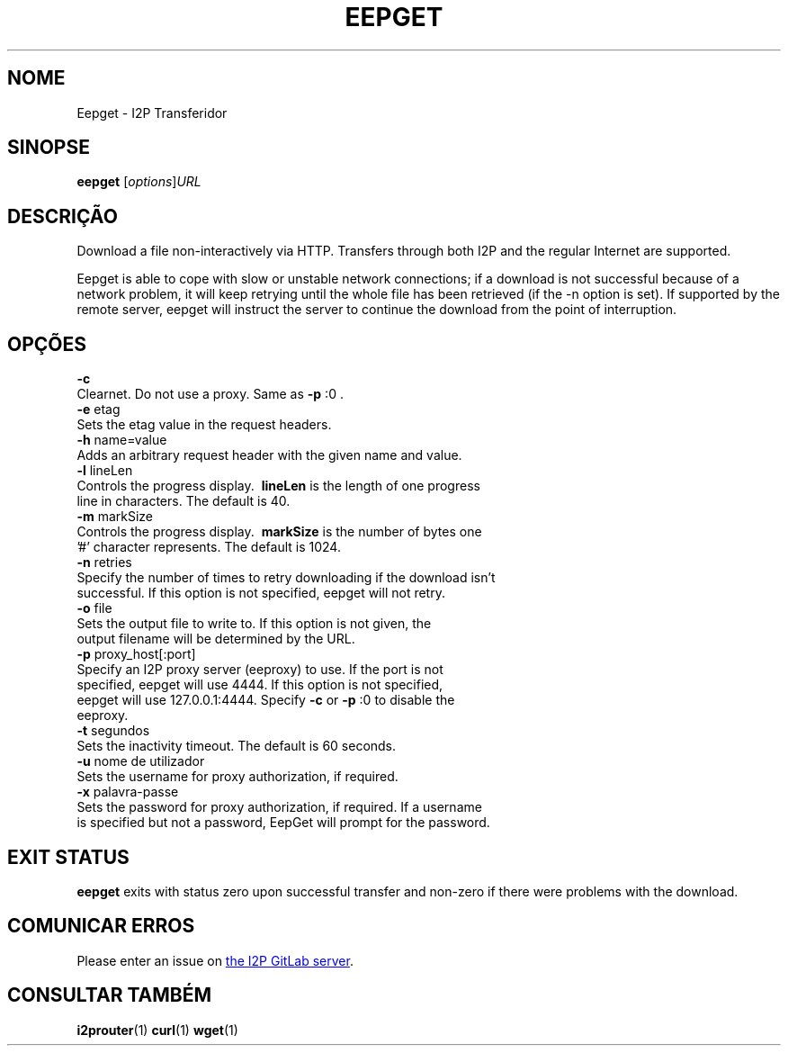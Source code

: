 .\"*******************************************************************
.\"
.\" This file was generated with po4a. Translate the source file.
.\"
.\"*******************************************************************
.TH EEPGET 1 "November 27, 2021" "" I2P

.SH NOME
Eepget \- I2P Transferidor

.SH SINOPSE
\fBeepget\fP [\fIoptions\fP]\fIURL\fP
.br

.SH DESCRIÇÃO
.P
Download a file non\-interactively via HTTP. Transfers through both I2P and
the regular Internet are supported.
.P
Eepget is able to cope with slow or unstable network connections; if a
download is not successful because of a network problem, it will keep
retrying until the whole file has been retrieved (if the \-n option is set).
If supported by the remote server, eepget will instruct the server to
continue the download from the point of interruption.

.SH OPÇÕES
\fB\-c\fP
.TP 
Clearnet. Do not use a proxy. Same as \fB\-p\fP :0 .
.TP 

\fB\-e\fP etag
.TP 
Sets the etag value in the request headers.
.TP 

\fB\-h\fP name=value
.TP 
Adds an arbitrary request header with the given name and value.
.TP 

\fB\-l\fP lineLen
.TP 
Controls the progress display. \fB\ lineLen \fP is the length of one progress line in characters. The default is 40.
.TP 

\fB\-m\fP markSize
.TP 
Controls the progress display. \fB\ markSize \fP is the number of bytes one '#' character represents. The default is 1024.
.TP 

\fB\-n\fP retries
.TP 
Specify the number of times to retry downloading if the download isn't successful. If this option is not specified, eepget will not retry.
.TP 

\fB\-o\fP file
.TP 
Sets the output file to write to. If this option is not given, the output filename will be determined by the URL.
.TP 

\fB\-p\fP proxy_host[:port]
.TP 
Specify an I2P proxy server (eeproxy) to use. If the port is not specified, eepget will use 4444. If this option is not specified, eepget will use 127.0.0.1:4444. Specify \fB\-c\fP or \fB\-p\fP :0 to disable the eeproxy.
.TP 

\fB\-t\fP segundos
.TP 
Sets the inactivity timeout. The default is 60 seconds.
.TP 

\fB\-u\fP nome de utilizador
.TP 
Sets the username for proxy authorization, if required.
.TP 

\fB\-x\fP palavra\-passe
.TP 
Sets the password for proxy authorization, if required. If a username is specified but not a password, EepGet will prompt for the password.

.SH "EXIT STATUS"

\fBeepget\fP exits with status zero upon successful transfer and non\-zero if
there were problems with the download.

.SH "COMUNICAR ERROS"
Please enter an issue on
.UR https://i2pgit.org/i2p\-hackers/i2p.i2p/\-/issues
the I2P GitLab server
.UE .

.SH "CONSULTAR TAMBÉM"
\fBi2prouter\fP(1)  \fBcurl\fP(1)  \fBwget\fP(1)

